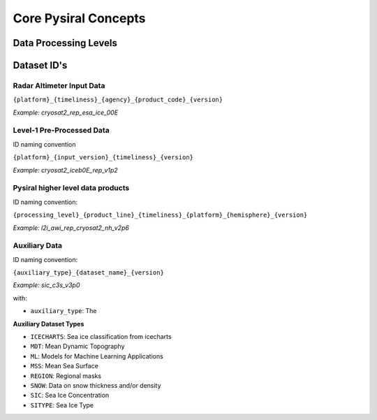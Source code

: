 Core Pysiral Concepts
=====================

Data Processing Levels
----------------------


Dataset ID's
------------



Radar Altimeter Input Data
~~~~~~~~~~~~~~~~~~~~~~~~~~

``{platform}_{timeliness}_{agency}_{product_code}_{version}``

`Example: cryosat2_rep_esa_ice_00E`

Level-1 Pre-Processed Data
~~~~~~~~~~~~~~~~~~~~~~~~~~

ID naming convention

``{platform}_{input_version}_{timeliness}_{version}``

`Example: cryosat2_iceb0E_rep_v1p2`

Pysiral higher level data products
~~~~~~~~~~~~~~~~~~~~~~~~~~~~~~~~~~

ID naming convention:

``{processing_level}_{product_line}_{timeliness}_{platform}_{hemisphere}_{version}``

`Example: l2i_awi_rep_cryosat2_nh_v2p6`

Auxiliary Data
~~~~~~~~~~~~~~

ID naming convention:

``{auxiliary_type}_{dataset_name}_{version}``

`Example: sic_c3s_v3p0`

with:

- ``auxiliary_type``: The

**Auxiliary Dataset Types**

- ``ICECHARTS``: Sea ice classification from icecharts
- ``MDT``: Mean Dynamic Topography
- ``ML``: Models for Machine Learning Applications
- ``MSS``: Mean Sea Surface
- ``REGION``: Regional masks
- ``SNOW``: Data on snow thickness and/or density
- ``SIC``: Sea Ice Concentration
- ``SITYPE``: Sea Ice Type
